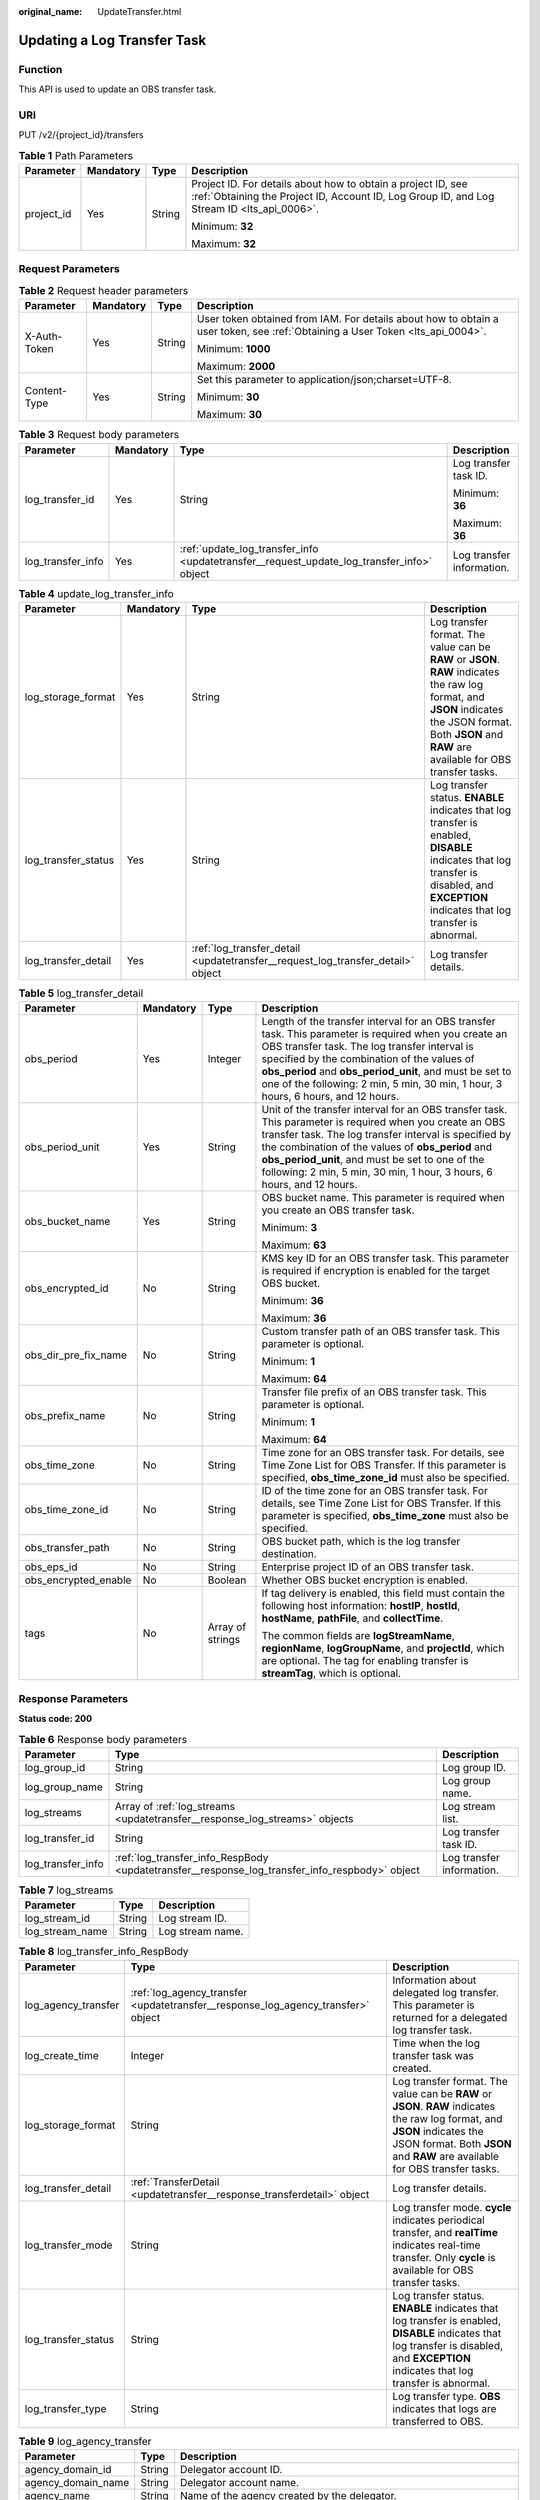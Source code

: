 :original_name: UpdateTransfer.html

.. _UpdateTransfer:

Updating a Log Transfer Task
============================

Function
--------

This API is used to update an OBS transfer task.

URI
---

PUT /v2/{project_id}/transfers

.. table:: **Table 1** Path Parameters

   +-----------------+-----------------+-----------------+------------------------------------------------------------------------------------------------------------------------------------------------------------+
   | Parameter       | Mandatory       | Type            | Description                                                                                                                                                |
   +=================+=================+=================+============================================================================================================================================================+
   | project_id      | Yes             | String          | Project ID. For details about how to obtain a project ID, see :ref:`Obtaining the Project ID, Account ID, Log Group ID, and Log Stream ID <lts_api_0006>`. |
   |                 |                 |                 |                                                                                                                                                            |
   |                 |                 |                 | Minimum: **32**                                                                                                                                            |
   |                 |                 |                 |                                                                                                                                                            |
   |                 |                 |                 | Maximum: **32**                                                                                                                                            |
   +-----------------+-----------------+-----------------+------------------------------------------------------------------------------------------------------------------------------------------------------------+

Request Parameters
------------------

.. table:: **Table 2** Request header parameters

   +-----------------+-----------------+-----------------+-------------------------------------------------------------------------------------------------------------------------------+
   | Parameter       | Mandatory       | Type            | Description                                                                                                                   |
   +=================+=================+=================+===============================================================================================================================+
   | X-Auth-Token    | Yes             | String          | User token obtained from IAM. For details about how to obtain a user token, see :ref:`Obtaining a User Token <lts_api_0004>`. |
   |                 |                 |                 |                                                                                                                               |
   |                 |                 |                 | Minimum: **1000**                                                                                                             |
   |                 |                 |                 |                                                                                                                               |
   |                 |                 |                 | Maximum: **2000**                                                                                                             |
   +-----------------+-----------------+-----------------+-------------------------------------------------------------------------------------------------------------------------------+
   | Content-Type    | Yes             | String          | Set this parameter to application/json;charset=UTF-8.                                                                         |
   |                 |                 |                 |                                                                                                                               |
   |                 |                 |                 | Minimum: **30**                                                                                                               |
   |                 |                 |                 |                                                                                                                               |
   |                 |                 |                 | Maximum: **30**                                                                                                               |
   +-----------------+-----------------+-----------------+-------------------------------------------------------------------------------------------------------------------------------+

.. table:: **Table 3** Request body parameters

   +-------------------+-----------------+-------------------------------------------------------------------------------------------+---------------------------+
   | Parameter         | Mandatory       | Type                                                                                      | Description               |
   +===================+=================+===========================================================================================+===========================+
   | log_transfer_id   | Yes             | String                                                                                    | Log transfer task ID.     |
   |                   |                 |                                                                                           |                           |
   |                   |                 |                                                                                           | Minimum: **36**           |
   |                   |                 |                                                                                           |                           |
   |                   |                 |                                                                                           | Maximum: **36**           |
   +-------------------+-----------------+-------------------------------------------------------------------------------------------+---------------------------+
   | log_transfer_info | Yes             | :ref:`update_log_transfer_info <updatetransfer__request_update_log_transfer_info>` object | Log transfer information. |
   +-------------------+-----------------+-------------------------------------------------------------------------------------------+---------------------------+

.. _updatetransfer__request_update_log_transfer_info:

.. table:: **Table 4** update_log_transfer_info

   +---------------------+-----------+---------------------------------------------------------------------------------+----------------------------------------------------------------------------------------------------------------------------------------------------------------------------------------------------------+
   | Parameter           | Mandatory | Type                                                                            | Description                                                                                                                                                                                              |
   +=====================+===========+=================================================================================+==========================================================================================================================================================================================================+
   | log_storage_format  | Yes       | String                                                                          | Log transfer format. The value can be **RAW** or **JSON**. **RAW** indicates the raw log format, and **JSON** indicates the JSON format. Both **JSON** and **RAW** are available for OBS transfer tasks. |
   +---------------------+-----------+---------------------------------------------------------------------------------+----------------------------------------------------------------------------------------------------------------------------------------------------------------------------------------------------------+
   | log_transfer_status | Yes       | String                                                                          | Log transfer status. **ENABLE** indicates that log transfer is enabled, **DISABLE** indicates that log transfer is disabled, and **EXCEPTION** indicates that log transfer is abnormal.                  |
   +---------------------+-----------+---------------------------------------------------------------------------------+----------------------------------------------------------------------------------------------------------------------------------------------------------------------------------------------------------+
   | log_transfer_detail | Yes       | :ref:`log_transfer_detail <updatetransfer__request_log_transfer_detail>` object | Log transfer details.                                                                                                                                                                                    |
   +---------------------+-----------+---------------------------------------------------------------------------------+----------------------------------------------------------------------------------------------------------------------------------------------------------------------------------------------------------+

.. _updatetransfer__request_log_transfer_detail:

.. table:: **Table 5** log_transfer_detail

   +----------------------+-----------------+------------------+------------------------------------------------------------------------------------------------------------------------------------------------------------------------------------------------------------------------------------------------------------------------------------------------------------------------------------------------------+
   | Parameter            | Mandatory       | Type             | Description                                                                                                                                                                                                                                                                                                                                          |
   +======================+=================+==================+======================================================================================================================================================================================================================================================================================================================================================+
   | obs_period           | Yes             | Integer          | Length of the transfer interval for an OBS transfer task. This parameter is required when you create an OBS transfer task. The log transfer interval is specified by the combination of the values of **obs_period** and **obs_period_unit**, and must be set to one of the following: 2 min, 5 min, 30 min, 1 hour, 3 hours, 6 hours, and 12 hours. |
   +----------------------+-----------------+------------------+------------------------------------------------------------------------------------------------------------------------------------------------------------------------------------------------------------------------------------------------------------------------------------------------------------------------------------------------------+
   | obs_period_unit      | Yes             | String           | Unit of the transfer interval for an OBS transfer task. This parameter is required when you create an OBS transfer task. The log transfer interval is specified by the combination of the values of **obs_period** and **obs_period_unit**, and must be set to one of the following: 2 min, 5 min, 30 min, 1 hour, 3 hours, 6 hours, and 12 hours.   |
   +----------------------+-----------------+------------------+------------------------------------------------------------------------------------------------------------------------------------------------------------------------------------------------------------------------------------------------------------------------------------------------------------------------------------------------------+
   | obs_bucket_name      | Yes             | String           | OBS bucket name. This parameter is required when you create an OBS transfer task.                                                                                                                                                                                                                                                                    |
   |                      |                 |                  |                                                                                                                                                                                                                                                                                                                                                      |
   |                      |                 |                  | Minimum: **3**                                                                                                                                                                                                                                                                                                                                       |
   |                      |                 |                  |                                                                                                                                                                                                                                                                                                                                                      |
   |                      |                 |                  | Maximum: **63**                                                                                                                                                                                                                                                                                                                                      |
   +----------------------+-----------------+------------------+------------------------------------------------------------------------------------------------------------------------------------------------------------------------------------------------------------------------------------------------------------------------------------------------------------------------------------------------------+
   | obs_encrypted_id     | No              | String           | KMS key ID for an OBS transfer task. This parameter is required if encryption is enabled for the target OBS bucket.                                                                                                                                                                                                                                  |
   |                      |                 |                  |                                                                                                                                                                                                                                                                                                                                                      |
   |                      |                 |                  | Minimum: **36**                                                                                                                                                                                                                                                                                                                                      |
   |                      |                 |                  |                                                                                                                                                                                                                                                                                                                                                      |
   |                      |                 |                  | Maximum: **36**                                                                                                                                                                                                                                                                                                                                      |
   +----------------------+-----------------+------------------+------------------------------------------------------------------------------------------------------------------------------------------------------------------------------------------------------------------------------------------------------------------------------------------------------------------------------------------------------+
   | obs_dir_pre_fix_name | No              | String           | Custom transfer path of an OBS transfer task. This parameter is optional.                                                                                                                                                                                                                                                                            |
   |                      |                 |                  |                                                                                                                                                                                                                                                                                                                                                      |
   |                      |                 |                  | Minimum: **1**                                                                                                                                                                                                                                                                                                                                       |
   |                      |                 |                  |                                                                                                                                                                                                                                                                                                                                                      |
   |                      |                 |                  | Maximum: **64**                                                                                                                                                                                                                                                                                                                                      |
   +----------------------+-----------------+------------------+------------------------------------------------------------------------------------------------------------------------------------------------------------------------------------------------------------------------------------------------------------------------------------------------------------------------------------------------------+
   | obs_prefix_name      | No              | String           | Transfer file prefix of an OBS transfer task. This parameter is optional.                                                                                                                                                                                                                                                                            |
   |                      |                 |                  |                                                                                                                                                                                                                                                                                                                                                      |
   |                      |                 |                  | Minimum: **1**                                                                                                                                                                                                                                                                                                                                       |
   |                      |                 |                  |                                                                                                                                                                                                                                                                                                                                                      |
   |                      |                 |                  | Maximum: **64**                                                                                                                                                                                                                                                                                                                                      |
   +----------------------+-----------------+------------------+------------------------------------------------------------------------------------------------------------------------------------------------------------------------------------------------------------------------------------------------------------------------------------------------------------------------------------------------------+
   | obs_time_zone        | No              | String           | Time zone for an OBS transfer task. For details, see Time Zone List for OBS Transfer. If this parameter is specified, **obs_time_zone_id** must also be specified.                                                                                                                                                                                   |
   +----------------------+-----------------+------------------+------------------------------------------------------------------------------------------------------------------------------------------------------------------------------------------------------------------------------------------------------------------------------------------------------------------------------------------------------+
   | obs_time_zone_id     | No              | String           | ID of the time zone for an OBS transfer task. For details, see Time Zone List for OBS Transfer. If this parameter is specified, **obs_time_zone** must also be specified.                                                                                                                                                                            |
   +----------------------+-----------------+------------------+------------------------------------------------------------------------------------------------------------------------------------------------------------------------------------------------------------------------------------------------------------------------------------------------------------------------------------------------------+
   | obs_transfer_path    | No              | String           | OBS bucket path, which is the log transfer destination.                                                                                                                                                                                                                                                                                              |
   +----------------------+-----------------+------------------+------------------------------------------------------------------------------------------------------------------------------------------------------------------------------------------------------------------------------------------------------------------------------------------------------------------------------------------------------+
   | obs_eps_id           | No              | String           | Enterprise project ID of an OBS transfer task.                                                                                                                                                                                                                                                                                                       |
   +----------------------+-----------------+------------------+------------------------------------------------------------------------------------------------------------------------------------------------------------------------------------------------------------------------------------------------------------------------------------------------------------------------------------------------------+
   | obs_encrypted_enable | No              | Boolean          | Whether OBS bucket encryption is enabled.                                                                                                                                                                                                                                                                                                            |
   +----------------------+-----------------+------------------+------------------------------------------------------------------------------------------------------------------------------------------------------------------------------------------------------------------------------------------------------------------------------------------------------------------------------------------------------+
   | tags                 | No              | Array of strings | If tag delivery is enabled, this field must contain the following host information: **hostIP**, **hostId**, **hostName**, **pathFile**, and **collectTime**.                                                                                                                                                                                         |
   |                      |                 |                  |                                                                                                                                                                                                                                                                                                                                                      |
   |                      |                 |                  | The common fields are **logStreamName**, **regionName**, **logGroupName**, and **projectId**, which are optional. The tag for enabling transfer is **streamTag**, which is optional.                                                                                                                                                                 |
   +----------------------+-----------------+------------------+------------------------------------------------------------------------------------------------------------------------------------------------------------------------------------------------------------------------------------------------------------------------------------------------------------------------------------------------------+

Response Parameters
-------------------

**Status code: 200**

.. table:: **Table 6** Response body parameters

   +-------------------+------------------------------------------------------------------------------------------------+---------------------------+
   | Parameter         | Type                                                                                           | Description               |
   +===================+================================================================================================+===========================+
   | log_group_id      | String                                                                                         | Log group ID.             |
   +-------------------+------------------------------------------------------------------------------------------------+---------------------------+
   | log_group_name    | String                                                                                         | Log group name.           |
   +-------------------+------------------------------------------------------------------------------------------------+---------------------------+
   | log_streams       | Array of :ref:`log_streams <updatetransfer__response_log_streams>` objects                     | Log stream list.          |
   +-------------------+------------------------------------------------------------------------------------------------+---------------------------+
   | log_transfer_id   | String                                                                                         | Log transfer task ID.     |
   +-------------------+------------------------------------------------------------------------------------------------+---------------------------+
   | log_transfer_info | :ref:`log_transfer_info_RespBody <updatetransfer__response_log_transfer_info_respbody>` object | Log transfer information. |
   +-------------------+------------------------------------------------------------------------------------------------+---------------------------+

.. _updatetransfer__response_log_streams:

.. table:: **Table 7** log_streams

   =============== ====== ================
   Parameter       Type   Description
   =============== ====== ================
   log_stream_id   String Log stream ID.
   log_stream_name String Log stream name.
   =============== ====== ================

.. _updatetransfer__response_log_transfer_info_respbody:

.. table:: **Table 8** log_transfer_info_RespBody

   +---------------------+----------------------------------------------------------------------------------+----------------------------------------------------------------------------------------------------------------------------------------------------------------------------------------------------------+
   | Parameter           | Type                                                                             | Description                                                                                                                                                                                              |
   +=====================+==================================================================================+==========================================================================================================================================================================================================+
   | log_agency_transfer | :ref:`log_agency_transfer <updatetransfer__response_log_agency_transfer>` object | Information about delegated log transfer. This parameter is returned for a delegated log transfer task.                                                                                                  |
   +---------------------+----------------------------------------------------------------------------------+----------------------------------------------------------------------------------------------------------------------------------------------------------------------------------------------------------+
   | log_create_time     | Integer                                                                          | Time when the log transfer task was created.                                                                                                                                                             |
   +---------------------+----------------------------------------------------------------------------------+----------------------------------------------------------------------------------------------------------------------------------------------------------------------------------------------------------+
   | log_storage_format  | String                                                                           | Log transfer format. The value can be **RAW** or **JSON**. **RAW** indicates the raw log format, and **JSON** indicates the JSON format. Both **JSON** and **RAW** are available for OBS transfer tasks. |
   +---------------------+----------------------------------------------------------------------------------+----------------------------------------------------------------------------------------------------------------------------------------------------------------------------------------------------------+
   | log_transfer_detail | :ref:`TransferDetail <updatetransfer__response_transferdetail>` object           | Log transfer details.                                                                                                                                                                                    |
   +---------------------+----------------------------------------------------------------------------------+----------------------------------------------------------------------------------------------------------------------------------------------------------------------------------------------------------+
   | log_transfer_mode   | String                                                                           | Log transfer mode. **cycle** indicates periodical transfer, and **realTime** indicates real-time transfer. Only **cycle** is available for OBS transfer tasks.                                           |
   +---------------------+----------------------------------------------------------------------------------+----------------------------------------------------------------------------------------------------------------------------------------------------------------------------------------------------------+
   | log_transfer_status | String                                                                           | Log transfer status. **ENABLE** indicates that log transfer is enabled, **DISABLE** indicates that log transfer is disabled, and **EXCEPTION** indicates that log transfer is abnormal.                  |
   +---------------------+----------------------------------------------------------------------------------+----------------------------------------------------------------------------------------------------------------------------------------------------------------------------------------------------------+
   | log_transfer_type   | String                                                                           | Log transfer type. **OBS** indicates that logs are transferred to OBS.                                                                                                                                   |
   +---------------------+----------------------------------------------------------------------------------+----------------------------------------------------------------------------------------------------------------------------------------------------------------------------------------------------------+

.. _updatetransfer__response_log_agency_transfer:

.. table:: **Table 9** log_agency_transfer

   +----------------------+--------+---------------------------------------------------------------------------------------------------+
   | Parameter            | Type   | Description                                                                                       |
   +======================+========+===================================================================================================+
   | agency_domain_id     | String | Delegator account ID.                                                                             |
   +----------------------+--------+---------------------------------------------------------------------------------------------------+
   | agency_domain_name   | String | Delegator account name.                                                                           |
   +----------------------+--------+---------------------------------------------------------------------------------------------------+
   | agency_name          | String | Name of the agency created by the delegator.                                                      |
   +----------------------+--------+---------------------------------------------------------------------------------------------------+
   | agency_project_id    | String | Project ID of the delegator.                                                                      |
   +----------------------+--------+---------------------------------------------------------------------------------------------------+
   | be_agency_domain_id  | String | Account ID of the delegated party (ID of the account that created the log transfer task).         |
   +----------------------+--------+---------------------------------------------------------------------------------------------------+
   | be_agency_project_id | String | Project ID of the delegated party (project ID of the account that created the log transfer task). |
   +----------------------+--------+---------------------------------------------------------------------------------------------------+

.. _updatetransfer__response_transferdetail:

.. table:: **Table 10** TransferDetail

   +-----------------------+-----------------------+------------------------------------------------------------------------------------------------------------------------------------------------------------------------------------------------------------------------------------------------------------------------------------------------------------------------------------------------------+
   | Parameter             | Type                  | Description                                                                                                                                                                                                                                                                                                                                          |
   +=======================+=======================+======================================================================================================================================================================================================================================================================================================================================================+
   | obs_period            | Integer               | Length of the transfer interval for an OBS transfer task. This parameter is required when you create an OBS transfer task. The log transfer interval is specified by the combination of the values of **obs_period** and **obs_period_unit**, and must be set to one of the following: 2 min, 5 min, 30 min, 1 hour, 3 hours, 6 hours, and 12 hours. |
   +-----------------------+-----------------------+------------------------------------------------------------------------------------------------------------------------------------------------------------------------------------------------------------------------------------------------------------------------------------------------------------------------------------------------------+
   | obs_period_unit       | String                | Unit of the transfer interval for an OBS transfer task. This parameter is required when you create an OBS transfer task. The log transfer interval is specified by the combination of the values of **obs_period** and **obs_period_unit**, and must be set to one of the following: 2 min, 5 min, 30 min, 1 hour, 3 hours, 6 hours, and 12 hours.   |
   +-----------------------+-----------------------+------------------------------------------------------------------------------------------------------------------------------------------------------------------------------------------------------------------------------------------------------------------------------------------------------------------------------------------------------+
   | obs_bucket_name       | String                | OBS bucket name. This parameter is required when you create an OBS transfer task.                                                                                                                                                                                                                                                                    |
   +-----------------------+-----------------------+------------------------------------------------------------------------------------------------------------------------------------------------------------------------------------------------------------------------------------------------------------------------------------------------------------------------------------------------------+
   | obs_encrypted_id      | String                | KMS key ID for an OBS transfer task. This parameter is required if encryption is enabled for the target OBS bucket.                                                                                                                                                                                                                                  |
   +-----------------------+-----------------------+------------------------------------------------------------------------------------------------------------------------------------------------------------------------------------------------------------------------------------------------------------------------------------------------------------------------------------------------------+
   | obs_dir_pre_fix_name  | String                | Custom transfer path of an OBS transfer task. This parameter is optional.                                                                                                                                                                                                                                                                            |
   |                       |                       |                                                                                                                                                                                                                                                                                                                                                      |
   |                       |                       | The value must match the regular expression:                                                                                                                                                                                                                                                                                                         |
   |                       |                       |                                                                                                                                                                                                                                                                                                                                                      |
   |                       |                       | ^(/)?([a-zA-Z0-9._-]+)(/[a-zA-Z0-9._-]+)*(/)?$                                                                                                                                                                                                                                                                                                       |
   +-----------------------+-----------------------+------------------------------------------------------------------------------------------------------------------------------------------------------------------------------------------------------------------------------------------------------------------------------------------------------------------------------------------------------+
   | obs_prefix_name       | String                | Transfer file prefix of an OBS transfer task. This parameter is optional.                                                                                                                                                                                                                                                                            |
   |                       |                       |                                                                                                                                                                                                                                                                                                                                                      |
   |                       |                       | The value must match the regular expression:                                                                                                                                                                                                                                                                                                         |
   |                       |                       |                                                                                                                                                                                                                                                                                                                                                      |
   |                       |                       | ^[a-zA-Z0-9._-]*$                                                                                                                                                                                                                                                                                                                                    |
   +-----------------------+-----------------------+------------------------------------------------------------------------------------------------------------------------------------------------------------------------------------------------------------------------------------------------------------------------------------------------------------------------------------------------------+
   | obs_time_zone         | String                | Time zone for an OBS transfer task. If this parameter is specified, **obs_time_zone_id** must also be specified.                                                                                                                                                                                                                                     |
   +-----------------------+-----------------------+------------------------------------------------------------------------------------------------------------------------------------------------------------------------------------------------------------------------------------------------------------------------------------------------------------------------------------------------------+
   | obs_time_zone_id      | String                | ID of the time zone for an OBS transfer task. For details, see Time Zone List for OBS Transfer. If this parameter is specified, **obs_time_zone** must also be specified.                                                                                                                                                                            |
   +-----------------------+-----------------------+------------------------------------------------------------------------------------------------------------------------------------------------------------------------------------------------------------------------------------------------------------------------------------------------------------------------------------------------------+
   | obs_transfer_path     | String                | OBS bucket path, which is the log transfer destination.                                                                                                                                                                                                                                                                                              |
   +-----------------------+-----------------------+------------------------------------------------------------------------------------------------------------------------------------------------------------------------------------------------------------------------------------------------------------------------------------------------------------------------------------------------------+
   | obs_eps_id            | String                | Enterprise project ID of an OBS transfer task.                                                                                                                                                                                                                                                                                                       |
   +-----------------------+-----------------------+------------------------------------------------------------------------------------------------------------------------------------------------------------------------------------------------------------------------------------------------------------------------------------------------------------------------------------------------------+
   | obs_encrypted_enable  | Boolean               | Whether OBS bucket encryption is enabled.                                                                                                                                                                                                                                                                                                            |
   +-----------------------+-----------------------+------------------------------------------------------------------------------------------------------------------------------------------------------------------------------------------------------------------------------------------------------------------------------------------------------------------------------------------------------+
   | tags                  | Array of strings      | If tag delivery is enabled, this field must contain the following host information: **hostIP**, **hostId**, **hostName**, **pathFile**, and **collectTime**.                                                                                                                                                                                         |
   |                       |                       |                                                                                                                                                                                                                                                                                                                                                      |
   |                       |                       | The common fields include **logStreamName**, **regionName**, **logGroupName** and **projectId**, which are optional.                                                                                                                                                                                                                                 |
   |                       |                       |                                                                                                                                                                                                                                                                                                                                                      |
   |                       |                       | The transfer tag **streamTag** is optional.                                                                                                                                                                                                                                                                                                          |
   +-----------------------+-----------------------+------------------------------------------------------------------------------------------------------------------------------------------------------------------------------------------------------------------------------------------------------------------------------------------------------------------------------------------------------+

**Status code: 400**

.. table:: **Table 11** Response body parameters

   ========== ====== ==============
   Parameter  Type   Description
   ========== ====== ==============
   error_code String Error code.
   error_msg  String Error message.
   ========== ====== ==============

**Status code: 500**

.. table:: **Table 12** Response body parameters

   ========== ====== ==============
   Parameter  Type   Description
   ========== ====== ==============
   error_code String Error code.
   error_msg  String Error message.
   ========== ====== ==============

Example Requests
----------------

Updating an OBS transfer task

.. code-block:: text

   PUT https://{endpoint}/v2/{project_id}/transfers

   {
     "log_transfer_id" : "9f74e101-b969-483c-a610-d3f3064xxxxx",
     "log_transfer_info" : {
       "log_storage_format" : "JSON",
       "log_transfer_status" : "DISABLE",
       "log_transfer_detail" : {
         "obs_period" : 3,
         "obs_period_unit" : "hour",
         "obs_bucket_name" : "0xxx",
         "obs_encrypted_id" : "1bd90032-1424-481f-8558-ba49854xxxxx",
         "obs_dir_pre_fix_name" : "xx",
         "obs_prefix_name" : "xxxxx",
         "obs_time_zone" : "UTC+01:00",
         "obs_time_zone_id" : "Africa/Lagos"
       }
     }
   }

Example Responses
-----------------

**Status code: 200**

The transfer task is updated.

The following parameters are returned for an OBS transfer task:

.. code-block::

   {
     "log_group_id" : "9a7e2183-2d6d-4732-9a9b-e897fd4e49e0",
     "log_group_name" : "lts-group-OBS",
     "log_streams" : [ {
       "log_stream_id" : "839dac89-35af-4db2-ab4a-a7dda0d0d3f8",
       "log_stream_name" : "lts-topic-OBS"
     } ],
     "log_transfer_id" : "ddced522-233a-4181-a5fc-7b458c819afc",
     "log_transfer_info" : {
       "log_create_time" : 1634802241847,
       "log_storage_format" : "JSON",
       "log_agency_transfer" : {
         "agency_domain_id" : "1d26cc8c86a840e28a4f8d0d078xxxxx",
         "agency_domain_name" : "paas_apm_z004xxxxx_xx",
         "agency_name" : "test20210325",
         "agency_project_id" : "2a473356cca5487f8373be891bfxxxxx",
         "be_agency_domain_id" : "1d26cc8c86a840e28a4f8d0d078xxxxx",
         "be_agency_project_id" : "2a473356cca5487f8373be891bfxxxxx"
       },
       "log_transfer_detail" : {
         "obs_period" : 2,
         "obs_prefix_name" : "",
         "obs_period_unit" : "min",
         "obs_transfer_path" : "/0002/LogTanks/xxxx-7/",
         "obs_bucket_name" : "0002",
         "obs_encrypted_enable" : false,
         "obs_dir_pre_fix_name" : "",
         "obs_time_zone" : "UTC+01:00",
         "obs_time_zone_id" : "Africa/Lagos",
         "tags" : [ ]
       },
       "log_transfer_mode" : "cycle",
       "log_transfer_status" : "ENABLE",
       "log_transfer_type" : "OBS"
     }
   }

**Status code: 400**

Invalid request. Modify the request based on the description in **error_msg** before a retry.

.. code-block::

   {
     "error_code" : "LTS.0009",
     "error_msg" : "The Field transfer id is invalid or missing."
   }

**Status code: 500**

The server has received the request but encountered an internal error.

.. code-block::

   {
     "error_code" : "LTS.0010",
     "error_msg" : "The system encountered an internal error"
   }

Status Codes
------------

+-------------+-----------------------------------------------------------------------------------------------+
| Status Code | Description                                                                                   |
+=============+===============================================================================================+
| 200         | The transfer task is updated.                                                                 |
+-------------+-----------------------------------------------------------------------------------------------+
| 400         | Invalid request. Modify the request based on the description in **error_msg** before a retry. |
+-------------+-----------------------------------------------------------------------------------------------+
| 500         | The server has received the request but encountered an internal error.                        |
+-------------+-----------------------------------------------------------------------------------------------+

Error Codes
-----------

See :ref:`Error Codes <errorcode>`.
